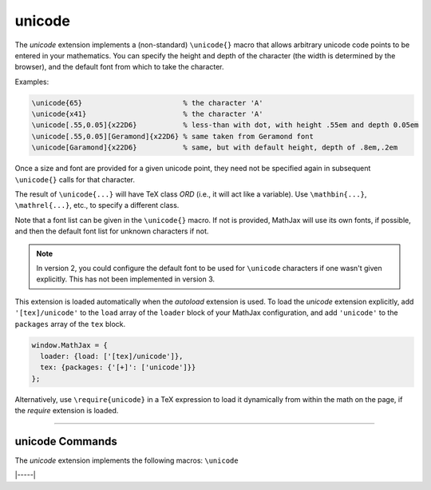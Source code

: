 .. _tex-unicode:

#######
unicode
#######

The `unicode` extension implements a (non-standard) ``\unicode{}``
macro that allows arbitrary unicode code points to be entered in your
mathematics.  You can specify the height and depth of the character
(the width is determined by the browser), and the default font from
which to take the character.

Examples:

.. code-block:: latex

    \unicode{65}                        % the character 'A'
    \unicode{x41}                       % the character 'A'
    \unicode[.55,0.05]{x22D6}           % less-than with dot, with height .55em and depth 0.05em
    \unicode[.55,0.05][Geramond]{x22D6} % same taken from Geramond font
    \unicode[Garamond]{x22D6}           % same, but with default height, depth of .8em,.2em

Once a size and font are provided for a given unicode point, they need
not be specified again in subsequent ``\unicode{}`` calls for that
character.

The result of ``\unicode{...}`` will have TeX class `ORD` (i.e., it
will act like a variable).  Use ``\mathbin{...}``, ``\mathrel{...}``,
etc., to specify a different class.

Note that a font list can be given in the ``\unicode{}`` macro.  If
not is provided, MathJax will use its own fonts, if possible, and then
the default font list for unknown characters if not.

.. note::

   In version 2, you could configure the default font to be used for
   ``\unicode`` characters if one wasn't given explicitly.  This has
   not been implemented in version 3.

This extension is loaded automatically when the `autoload` extension
is used.  To load the `unicode` extension explicitly, add
``'[tex]/unicode'`` to the ``load`` array of the ``loader`` block of
your MathJax configuration, and add ``'unicode'`` to the ``packages``
array of the ``tex`` block.

.. code-block:: javascript

   window.MathJax = {
     loader: {load: ['[tex]/unicode']},
     tex: {packages: {'[+]': ['unicode']}}
   };

Alternatively, use ``\require{unicode}`` in a TeX expression to load it
dynamically from within the math on the page, if the `require`
extension is loaded.

-----


.. _tex-unicode-commands:


unicode Commands
----------------

The `unicode` extension implements the following macros:
``\unicode``


|-----|
